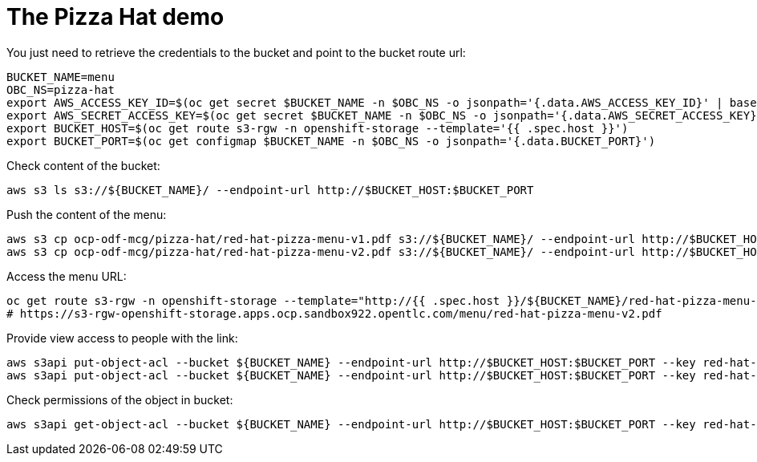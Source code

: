= The Pizza Hat demo

You just need to retrieve the credentials to the bucket and point to the bucket route url:

[source, bash]
----
BUCKET_NAME=menu
OBC_NS=pizza-hat
export AWS_ACCESS_KEY_ID=$(oc get secret $BUCKET_NAME -n $OBC_NS -o jsonpath='{.data.AWS_ACCESS_KEY_ID}' | base64 --decode)
export AWS_SECRET_ACCESS_KEY=$(oc get secret $BUCKET_NAME -n $OBC_NS -o jsonpath='{.data.AWS_SECRET_ACCESS_KEY}' | base64 --decode)
export BUCKET_HOST=$(oc get route s3-rgw -n openshift-storage --template='{{ .spec.host }}')
export BUCKET_PORT=$(oc get configmap $BUCKET_NAME -n $OBC_NS -o jsonpath='{.data.BUCKET_PORT}')
----

Check content of the bucket:

[source, bash]
----
aws s3 ls s3://${BUCKET_NAME}/ --endpoint-url http://$BUCKET_HOST:$BUCKET_PORT
----


Push the content of the menu:

[source, bash]
----
aws s3 cp ocp-odf-mcg/pizza-hat/red-hat-pizza-menu-v1.pdf s3://${BUCKET_NAME}/ --endpoint-url http://$BUCKET_HOST:$BUCKET_PORT
aws s3 cp ocp-odf-mcg/pizza-hat/red-hat-pizza-menu-v2.pdf s3://${BUCKET_NAME}/ --endpoint-url http://$BUCKET_HOST:$BUCKET_PORT
----

Access the menu URL:

[source, bash]
----
oc get route s3-rgw -n openshift-storage --template="http://{{ .spec.host }}/${BUCKET_NAME}/red-hat-pizza-menu-v1.pdf"
# https://s3-rgw-openshift-storage.apps.ocp.sandbox922.opentlc.com/menu/red-hat-pizza-menu-v2.pdf
----

Provide view access to people with the link:

[source, bash]
----
aws s3api put-object-acl --bucket ${BUCKET_NAME} --endpoint-url http://$BUCKET_HOST:$BUCKET_PORT --key red-hat-pizza-menu-v1.pdf --acl public-read
aws s3api put-object-acl --bucket ${BUCKET_NAME} --endpoint-url http://$BUCKET_HOST:$BUCKET_PORT --key red-hat-pizza-menu-v2.pdf --acl public-read
----


Check permissions of the object in bucket:

[source, bash]
----
aws s3api get-object-acl --bucket ${BUCKET_NAME} --endpoint-url http://$BUCKET_HOST:$BUCKET_PORT --key red-hat-pizza-menu-v1.pdf
----


